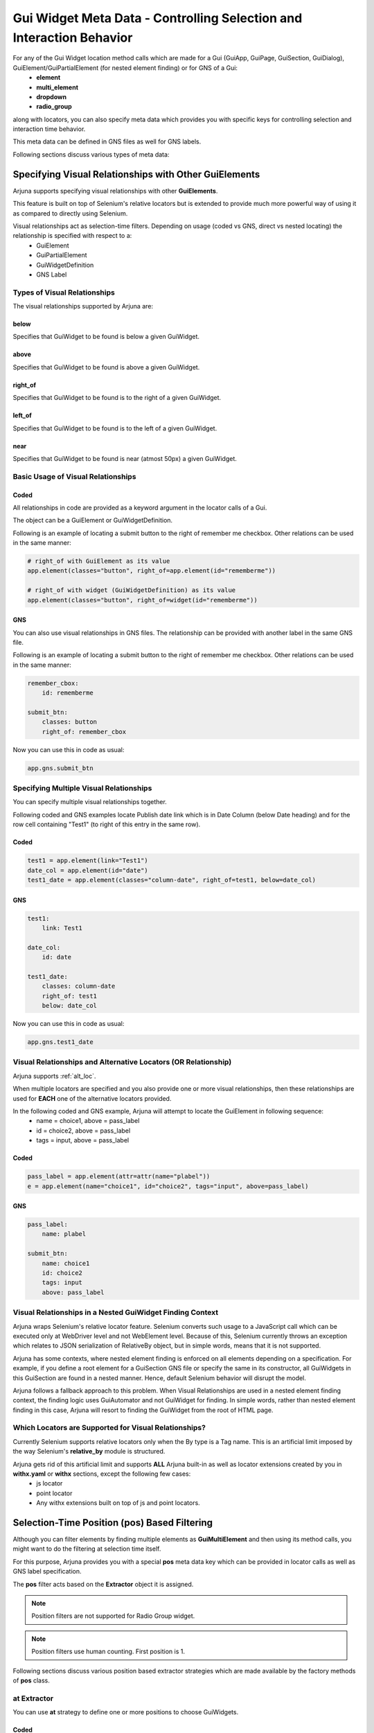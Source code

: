 .. _widget_meta:


**Gui Widget Meta Data - Controlling Selection and Interaction Behavior**
=========================================================================

For any of the Gui Widget location method calls which are made for a Gui (GuiApp, GuiPage, GuiSection, GuiDialog), GuiElement/GuiPartialElement (for nested element finding) or for GNS of a Gui:
    * **element**
    * **multi_element**
    * **dropdown**
    * **radio_group**

along with locators, you can also specify meta data which provides you with specific keys for controlling selection and interaction time behavior.

This meta data can be defined in GNS files as well for GNS labels.

Following sections discuss various types of meta data:

Specifying **Visual Relationships** with Other GuiElements 
----------------------------------------------------------

Arjuna supports specifying visual relationships with other **GuiElements**.

This feature is built on top of Selenium's relative locators but is extended to provide much more powerful way of using it as compared to directly using Selenium.

Visual relationships act as selection-time filters. Depending on usage (coded vs GNS, direct vs nested locating) the relationship is specified with respect to a:
    * GuiElement
    * GuiPartialElement
    * GuiWidgetDefinition
    * GNS Label

**Types** of Visual Relationships
^^^^^^^^^^^^^^^^^^^^^^^^^^^^^^^^^

The visual relationships supported by Arjuna are:

**below**
"""""""""
Specifies that GuiWidget to be found is below a given GuiWidget.

**above**
"""""""""

Specifies that GuiWidget to be found is above a given GuiWidget.

**right_of**
""""""""""""

Specifies that GuiWidget to be found is to the right of a given GuiWidget.

**left_of**
"""""""""""

Specifies that GuiWidget to be found is to the left of a given GuiWidget.

**near**
""""""""

Specifies that GuiWidget to be found is near (atmost 50px) a given GuiWidget.

**Basic Usage** of Visual Relationships
^^^^^^^^^^^^^^^^^^^^^^^^^^^^^^^^^^^^^^^

**Coded**
"""""""""

All relationships in code are provided as a keyword argument in the locator calls of a Gui.

The object can be a GuiElement or GuiWidgetDefinition.

Following is an example of locating a submit button to the right of remember me checkbox. Other relations can be used in the same manner:

.. code-block:: python

    # right_of with GuiElement as its value
    app.element(classes="button", right_of=app.element(id="rememberme"))

    # right_of with widget (GuiWidgetDefinition) as its value
    app.element(classes="button", right_of=widget(id="rememberme"))

**GNS**
"""""""

You can also use visual relationships in GNS files. The relationship can be provided with another label in the same GNS file.

Following is an example of locating a submit button to the right of remember me checkbox. Other relations can be used in the same manner:

.. code-block:: yaml

    remember_cbox:
        id: rememberme

    submit_btn:
        classes: button
        right_of: remember_cbox

Now you can use this in code as usual:

.. code-block:: python

    app.gns.submit_btn

Specifying **Multiple Visual Relationships**
^^^^^^^^^^^^^^^^^^^^^^^^^^^^^^^^^^^^^^^^^^^^

You can specify multiple visual relationships together.

Following coded and GNS examples locate Publish date link which is in Date Column (below Date heading) and for the row cell containing "Test1" (to right of this entry in the same row).

**Coded**
"""""""""

.. code-block:: python

    test1 = app.element(link="Test1")
    date_col = app.element(id="date")
    test1_date = app.element(classes="column-date", right_of=test1, below=date_col)

**GNS**
"""""""

.. code-block:: yaml

    test1:
        link: Test1

    date_col:
        id: date

    test1_date:
        classes: column-date
        right_of: test1
        below: date_col

Now you can use this in code as usual:

.. code-block:: python

    app.gns.test1_date

Visual Relationships and **Alternative Locators (OR Relationship)**
^^^^^^^^^^^^^^^^^^^^^^^^^^^^^^^^^^^^^^^^^^^^^^^^^^^^^^^^^^^^^^^^^^^

Arjuna supports :ref:`alt_loc`.

When multiple locators are specified and you also provide one or more visual relationships, then these relationships are used for **EACH** one of the alternative locators provided.

In the following coded and GNS example, Arjuna will attempt to locate the GuiElement in following sequence:
    * name = choice1, above = pass_label
    * id = choice2, above = pass_label
    * tags = input, above = pass_label

**Coded**
"""""""""

.. code-block:: python

    pass_label = app.element(attr=attr(name="plabel"))
    e = app.element(name="choice1", id="choice2", tags="input", above=pass_label)

**GNS**
"""""""

.. code-block:: yaml

    pass_label:
        name: plabel

    submit_btn:
        name: choice1
        id: choice2
        tags: input
        above: pass_label

Visual Relationships in a **Nested GuiWidget Finding Context**
^^^^^^^^^^^^^^^^^^^^^^^^^^^^^^^^^^^^^^^^^^^^^^^^^^^^^^^^^^^^^^

Arjuna wraps Selenium's relative locator feature. Selenium converts such usage to a JavaScript call which can be executed only at WebDriver level and not WebElement level. Because of this, Selenium currently throws an exception which relates to JSON serialization of RelativeBy object, but in simple words, means that it is not supported.

Arjuna has some contexts, where nested element finding is enforced on all elements depending on a specification. For example, if you define a root element for a GuiSection GNS file or specify the same in its constructor, all GuiWidgets in this GuiSection are found in a nested manner. Hence, default Selenium behavior will disrupt the model.

Arjuna follows a fallback approach to this problem. When Visual Relationships are used in a nested element finding context, the finding logic uses GuiAutomator and not GuiWidget for finding. In simple words, rather than nested element finding in this case, Arjuna will resort to finding the GuiWidget from the root of HTML page.

**Which Locators are Supported for Visual Relationships?**
^^^^^^^^^^^^^^^^^^^^^^^^^^^^^^^^^^^^^^^^^^^^^^^^^^^^^^^^^^

Currently Selenium supports relative locators only when the By type is a Tag name. This is an artificial limit imposed by the way Selenium's **relative_by** module is structured.

Arjuna gets rid of this artificial limit and supports **ALL** Arjuna built-in as well as locator extensions created by you in **withx.yaml** or **withx** sections, except the following few cases:
    * js locator
    * point locator
    * Any withx extensions built on top of js and point locators.


**Selection-Time Position (pos) Based Filtering**
-------------------------------------------------

Although you can filter elements by finding multiple elements as **GuiMultiElement** and then using its method calls, you might want to do the filtering at selection time itself.

For this purpose, Arjuna provides you with a special **pos** meta data key which can be provided in locator calls as well as GNS label specification.

The **pos** filter acts based on the **Extractor** object it is assigned.

.. note::
    Position filters are not supported for Radio Group widget.

.. note::
    Position filters use human counting. First position is 1.

Following sections discuss various position based extractor strategies which are made available by the factory methods of **pos** class.

**at** Extractor
^^^^^^^^^^^^^^^^

You can use **at** strategy to define one or more positions to choose GuiWidgets.

**Coded**
"""""""""

.. code-block:: python

    # Out of matched GuiWidgets, select the one at position 2.
    app.element(tags="input", pos=pos.at(2))

    # Simpler special construct
    app.element(tags="input", pos=2)

    # With multi_element call, multi-element will contain a single element.
    app.multi_element(tags="input", pos=2)

You can define more than one position as well:

.. code-block:: python

    # With multi_element call, multi-element will contain all elements at defined positions
    app.multi_element(tags="input", pos=pos.at(2,4))

    # Simpler special construct
    app.multi_element(tags="input", pos=(2,4))

**GNS**
"""""""

In GNS, **pos.at** can be represented using an int for a single position and YAML list for multiple positions.

.. code-block:: yaml

    elem1:
        tags: input
        pos: 2

    multi_elem1:
        type: multi_element
        tags: input
        pos:
            - 2
            - 4 

**first** Extractor
^^^^^^^^^^^^^^^^^^^

You can use **first** strategy to choose first GuiWidget.

**Coded**
"""""""""

.. code-block:: python

    # Out of matched GuiWidgets, select the one at first position
    app.element(tags="input", pos=pos.first())

    # Simpler special construct
    app.element(tags="input", pos="first")

    # With multi_element call, multi-element will contain a single element
    app.multi_element(tags="input", pos="first")

**GNS**
"""""""

.. code-block:: yaml

    elem1:
        tags: input
        pos: first

**last** Extractor
^^^^^^^^^^^^^^^^^^

You can use **last** strategy to choose last GuiWidget.

**Coded**
"""""""""

.. code-block:: python

    # Out of matched GuiWidgets, select the one at last position
    app.element(tags="input", pos=pos.last())

    # Simpler special construct
    app.element(tags="input", pos="last")

    # With multi_element call, multi-element will contain a single element
    app.multi_element(tags="input", pos="last")

**GNS**
"""""""

.. code-block:: yaml

    elem1:
        tags: input
        pos: last

**odd** Extractor
^^^^^^^^^^^^^^^^^

You can use **odd** strategy to choose all GuiWidgets at odd positions.

**Coded**
"""""""""

.. code-block:: python

    # Out of matched GuiWidgets, select the ones at odd positions
    app.multi_element(tags="input", pos=pos.odd())

    # Simpler special construct
    app.multi_element(tags="input", pos="odd")

    # With element call, first element at odd position is returned (same as first element)
    app.element(tags="input", pos="odd")


**GNS**
"""""""

.. code-block:: yaml

    elem1:
        tags: input
        pos: odd

    melem1:
        tags: input
        pos: odd

**even** Extractor
^^^^^^^^^^^^^^^^^^

You can use **even** strategy to choose all GuiWidgets at even positions.

**Coded**
"""""""""

.. code-block:: python

    # Out of matched GuiWidgets, select the ones at even positions
    app.multi_element(tags="input", pos=pos.even())

    # Simpler special construct
    app.multi_element(tags="input", pos="even")

    # With element call, first element at even position is returned (second element)
    app.element(tags="input", pos="even")


**GNS**
"""""""

.. code-block:: yaml

    elem1:
        tags: input
        pos: even

    melem1:
        tags: input
        pos: even

**random** Extractor
^^^^^^^^^^^^^^^^^^^^

You can use **random** strategy to choose GuiWidgets at one or more random positions.

**Coded**
"""""""""

.. code-block:: python

    # Out of matched GuiWidgets, select the one at position 2.
    app.element(tags="input", pos=pos.random())

    # Simpler special construct
    app.element(tags="input", pos="random")

    # With multi_element call, multi-element will contain a single element.
    app.multi_element(tags="input", pos="random")

You can also specify number of random selections using **count** attribute or a positional arg to that effect:

.. code-block:: python

    # With multi_element call, multi-element will contain all elements at defined positions
    app.multi_element(tags="input", pos=pos.random(count=4))

    # Simpler special construct
    app.multi_element(tags="input", pos=pos.random(4))

**GNS**
"""""""

In GNS, **pos.random** can be represented using a string literal or the count can be provided as count arg or a positional int.

.. code-block:: yaml

    elem1:
        tags: input
        pos: random

    multi_elem1:
        type: multi_element
        tags: input
        pos:
            random: 3

    multi_elem1:
        type: multi_element
        tags: input
        pos:
            random:
                count: 3

**slice** Extractor
^^^^^^^^^^^^^^^^^^^

This extractor is inspired by Python's built-in slice implementation, but uses positions instead of indices.

You can provide a start position, a stop position and define step which tells the logic how much to move from one position to another when creating the slice.

It is an advanced extractor which behaves differently depending on the argument combinations.

**Coded**
"""""""""

.. code-block:: python

    # Out of matched GuiWidgets, select the ones as per slice: First 5.
    app.multi_element(tags="input", pos=pos.slice(5))
    app.multi_element(tags="input", pos=pos.slice(stop=5))

    # Out of matched GuiWidgets, select the ones as per slice: From 3 to 5.
    app.multi_element(tags="input", pos=pos.slice(3,5))
    app.multi_element(tags="input", pos=pos.slice(start=3, stop=5))

    # Out of matched GuiWidgets, select the ones as per slice: From 3 to 10 with step of 2 i.e 3,5,7,9.
    app.multi_element(tags="input", pos=pos.slice(3,10,2))
    app.multi_element(tags="input", pos=pos.slice(start=3, stop=10, step=2))

    # With element call, first object in the slice match is returned. Here object at 3rd position is got.
    app.element(tags="input", pos=pos.slice(start=3, stop=10, step=2))


**GNS**
"""""""

In GNS, **pos.slice** can be represented using a YAML mapping.

.. code-block:: yaml

    multi_elem1:
        type: multi_element
        tags: input
        pos:
            slice:
                stop: 5

    multi_elem2:
        type: multi_element
        tags: input
        pos:
            slice:
                start: 3
                stop: 5

    multi_elem3:
        type: multi_element
        tags: input
        pos:
            slice:
                start: 3
                stop: 10
                step: 2

